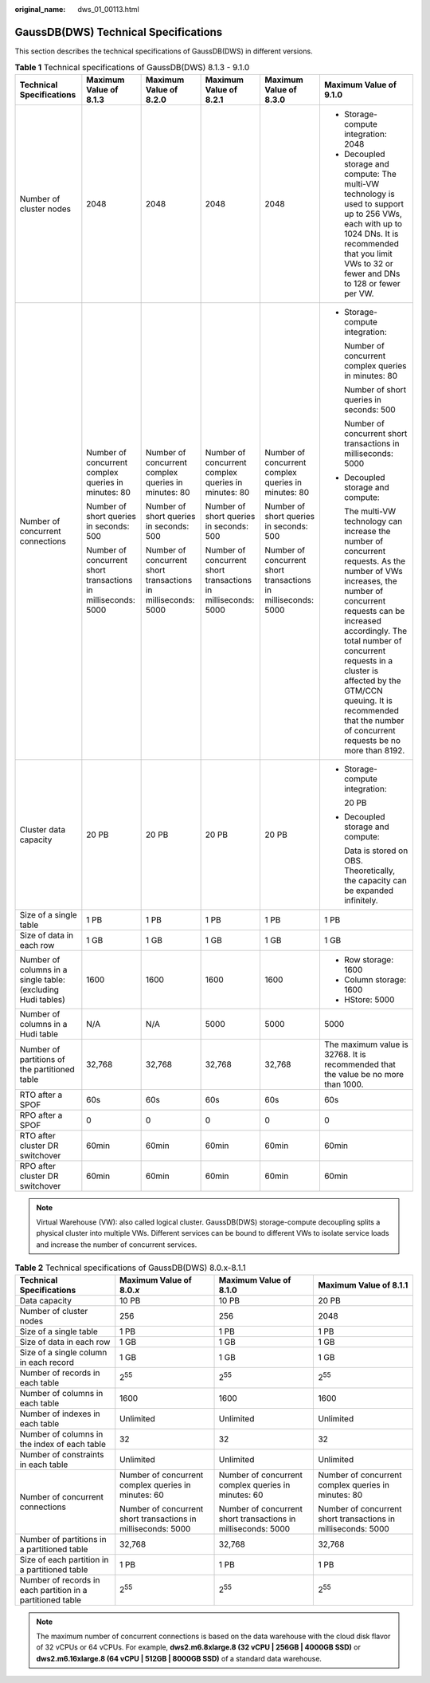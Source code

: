 :original_name: dws_01_00113.html

.. _dws_01_00113:

GaussDB(DWS) Technical Specifications
=====================================

This section describes the technical specifications of GaussDB(DWS) in different versions.

.. table:: **Table 1** Technical specifications of GaussDB(DWS) 8.1.3 - 9.1.0

   +--------------------------------------------------------------+---------------------------------------------------------------+---------------------------------------------------------------+---------------------------------------------------------------+---------------------------------------------------------------+----------------------------------------------------------------------------------------------------------------------------------------------------------------------------------------------------------------------------------------------------------------------------------------------------------------------------------------------------+
   | Technical Specifications                                     | Maximum Value of 8.1.3                                        | Maximum Value of 8.2.0                                        | Maximum Value of 8.2.1                                        | Maximum Value of 8.3.0                                        | Maximum Value of 9.1.0                                                                                                                                                                                                                                                                                                                             |
   +==============================================================+===============================================================+===============================================================+===============================================================+===============================================================+====================================================================================================================================================================================================================================================================================================================================================+
   | Number of cluster nodes                                      | 2048                                                          | 2048                                                          | 2048                                                          | 2048                                                          | -  Storage-compute integration: 2048                                                                                                                                                                                                                                                                                                               |
   |                                                              |                                                               |                                                               |                                                               |                                                               | -  Decoupled storage and compute: The multi-VW technology is used to support up to 256 VWs, each with up to 1024 DNs. It is recommended that you limit VWs to 32 or fewer and DNs to 128 or fewer per VW.                                                                                                                                          |
   +--------------------------------------------------------------+---------------------------------------------------------------+---------------------------------------------------------------+---------------------------------------------------------------+---------------------------------------------------------------+----------------------------------------------------------------------------------------------------------------------------------------------------------------------------------------------------------------------------------------------------------------------------------------------------------------------------------------------------+
   | Number of concurrent connections                             | Number of concurrent complex queries in minutes: 80           | Number of concurrent complex queries in minutes: 80           | Number of concurrent complex queries in minutes: 80           | Number of concurrent complex queries in minutes: 80           | -  Storage-compute integration:                                                                                                                                                                                                                                                                                                                    |
   |                                                              |                                                               |                                                               |                                                               |                                                               |                                                                                                                                                                                                                                                                                                                                                    |
   |                                                              | Number of short queries in seconds: 500                       | Number of short queries in seconds: 500                       | Number of short queries in seconds: 500                       | Number of short queries in seconds: 500                       |    Number of concurrent complex queries in minutes: 80                                                                                                                                                                                                                                                                                             |
   |                                                              |                                                               |                                                               |                                                               |                                                               |                                                                                                                                                                                                                                                                                                                                                    |
   |                                                              | Number of concurrent short transactions in milliseconds: 5000 | Number of concurrent short transactions in milliseconds: 5000 | Number of concurrent short transactions in milliseconds: 5000 | Number of concurrent short transactions in milliseconds: 5000 |    Number of short queries in seconds: 500                                                                                                                                                                                                                                                                                                         |
   |                                                              |                                                               |                                                               |                                                               |                                                               |                                                                                                                                                                                                                                                                                                                                                    |
   |                                                              |                                                               |                                                               |                                                               |                                                               |    Number of concurrent short transactions in milliseconds: 5000                                                                                                                                                                                                                                                                                   |
   |                                                              |                                                               |                                                               |                                                               |                                                               |                                                                                                                                                                                                                                                                                                                                                    |
   |                                                              |                                                               |                                                               |                                                               |                                                               | -  Decoupled storage and compute:                                                                                                                                                                                                                                                                                                                  |
   |                                                              |                                                               |                                                               |                                                               |                                                               |                                                                                                                                                                                                                                                                                                                                                    |
   |                                                              |                                                               |                                                               |                                                               |                                                               |    The multi-VW technology can increase the number of concurrent requests. As the number of VWs increases, the number of concurrent requests can be increased accordingly. The total number of concurrent requests in a cluster is affected by the GTM/CCN queuing. It is recommended that the number of concurrent requests be no more than 8192. |
   +--------------------------------------------------------------+---------------------------------------------------------------+---------------------------------------------------------------+---------------------------------------------------------------+---------------------------------------------------------------+----------------------------------------------------------------------------------------------------------------------------------------------------------------------------------------------------------------------------------------------------------------------------------------------------------------------------------------------------+
   | Cluster data capacity                                        | 20 PB                                                         | 20 PB                                                         | 20 PB                                                         | 20 PB                                                         | -  Storage-compute integration:                                                                                                                                                                                                                                                                                                                    |
   |                                                              |                                                               |                                                               |                                                               |                                                               |                                                                                                                                                                                                                                                                                                                                                    |
   |                                                              |                                                               |                                                               |                                                               |                                                               |    20 PB                                                                                                                                                                                                                                                                                                                                           |
   |                                                              |                                                               |                                                               |                                                               |                                                               |                                                                                                                                                                                                                                                                                                                                                    |
   |                                                              |                                                               |                                                               |                                                               |                                                               | -  Decoupled storage and compute:                                                                                                                                                                                                                                                                                                                  |
   |                                                              |                                                               |                                                               |                                                               |                                                               |                                                                                                                                                                                                                                                                                                                                                    |
   |                                                              |                                                               |                                                               |                                                               |                                                               |    Data is stored on OBS. Theoretically, the capacity can be expanded infinitely.                                                                                                                                                                                                                                                                  |
   +--------------------------------------------------------------+---------------------------------------------------------------+---------------------------------------------------------------+---------------------------------------------------------------+---------------------------------------------------------------+----------------------------------------------------------------------------------------------------------------------------------------------------------------------------------------------------------------------------------------------------------------------------------------------------------------------------------------------------+
   | Size of a single table                                       | 1 PB                                                          | 1 PB                                                          | 1 PB                                                          | 1 PB                                                          | 1 PB                                                                                                                                                                                                                                                                                                                                               |
   +--------------------------------------------------------------+---------------------------------------------------------------+---------------------------------------------------------------+---------------------------------------------------------------+---------------------------------------------------------------+----------------------------------------------------------------------------------------------------------------------------------------------------------------------------------------------------------------------------------------------------------------------------------------------------------------------------------------------------+
   | Size of data in each row                                     | 1 GB                                                          | 1 GB                                                          | 1 GB                                                          | 1 GB                                                          | 1 GB                                                                                                                                                                                                                                                                                                                                               |
   +--------------------------------------------------------------+---------------------------------------------------------------+---------------------------------------------------------------+---------------------------------------------------------------+---------------------------------------------------------------+----------------------------------------------------------------------------------------------------------------------------------------------------------------------------------------------------------------------------------------------------------------------------------------------------------------------------------------------------+
   | Number of columns in a single table: (excluding Hudi tables) | 1600                                                          | 1600                                                          | 1600                                                          | 1600                                                          | -  Row storage: 1600                                                                                                                                                                                                                                                                                                                               |
   |                                                              |                                                               |                                                               |                                                               |                                                               | -  Column storage: 1600                                                                                                                                                                                                                                                                                                                            |
   |                                                              |                                                               |                                                               |                                                               |                                                               | -  HStore: 5000                                                                                                                                                                                                                                                                                                                                    |
   +--------------------------------------------------------------+---------------------------------------------------------------+---------------------------------------------------------------+---------------------------------------------------------------+---------------------------------------------------------------+----------------------------------------------------------------------------------------------------------------------------------------------------------------------------------------------------------------------------------------------------------------------------------------------------------------------------------------------------+
   | Number of columns in a Hudi table                            | N/A                                                           | N/A                                                           | 5000                                                          | 5000                                                          | 5000                                                                                                                                                                                                                                                                                                                                               |
   +--------------------------------------------------------------+---------------------------------------------------------------+---------------------------------------------------------------+---------------------------------------------------------------+---------------------------------------------------------------+----------------------------------------------------------------------------------------------------------------------------------------------------------------------------------------------------------------------------------------------------------------------------------------------------------------------------------------------------+
   | Number of partitions of the partitioned table                | 32,768                                                        | 32,768                                                        | 32,768                                                        | 32,768                                                        | The maximum value is 32768. It is recommended that the value be no more than 1000.                                                                                                                                                                                                                                                                 |
   +--------------------------------------------------------------+---------------------------------------------------------------+---------------------------------------------------------------+---------------------------------------------------------------+---------------------------------------------------------------+----------------------------------------------------------------------------------------------------------------------------------------------------------------------------------------------------------------------------------------------------------------------------------------------------------------------------------------------------+
   | RTO after a SPOF                                             | 60s                                                           | 60s                                                           | 60s                                                           | 60s                                                           | 60s                                                                                                                                                                                                                                                                                                                                                |
   +--------------------------------------------------------------+---------------------------------------------------------------+---------------------------------------------------------------+---------------------------------------------------------------+---------------------------------------------------------------+----------------------------------------------------------------------------------------------------------------------------------------------------------------------------------------------------------------------------------------------------------------------------------------------------------------------------------------------------+
   | RPO after a SPOF                                             | 0                                                             | 0                                                             | 0                                                             | 0                                                             | 0                                                                                                                                                                                                                                                                                                                                                  |
   +--------------------------------------------------------------+---------------------------------------------------------------+---------------------------------------------------------------+---------------------------------------------------------------+---------------------------------------------------------------+----------------------------------------------------------------------------------------------------------------------------------------------------------------------------------------------------------------------------------------------------------------------------------------------------------------------------------------------------+
   | RTO after cluster DR switchover                              | 60min                                                         | 60min                                                         | 60min                                                         | 60min                                                         | 60min                                                                                                                                                                                                                                                                                                                                              |
   +--------------------------------------------------------------+---------------------------------------------------------------+---------------------------------------------------------------+---------------------------------------------------------------+---------------------------------------------------------------+----------------------------------------------------------------------------------------------------------------------------------------------------------------------------------------------------------------------------------------------------------------------------------------------------------------------------------------------------+
   | RPO after cluster DR switchover                              | 60min                                                         | 60min                                                         | 60min                                                         | 60min                                                         | 60min                                                                                                                                                                                                                                                                                                                                              |
   +--------------------------------------------------------------+---------------------------------------------------------------+---------------------------------------------------------------+---------------------------------------------------------------+---------------------------------------------------------------+----------------------------------------------------------------------------------------------------------------------------------------------------------------------------------------------------------------------------------------------------------------------------------------------------------------------------------------------------+

.. note::

   Virtual Warehouse (VW): also called logical cluster. GaussDB(DWS) storage-compute decoupling splits a physical cluster into multiple VWs. Different services can be bound to different VWs to isolate service loads and increase the number of concurrent services.

.. table:: **Table 2** Technical specifications of GaussDB(DWS) 8.0.x-8.1.1

   +------------------------------------------------------------+---------------------------------------------------------------+---------------------------------------------------------------+---------------------------------------------------------------+
   | Technical Specifications                                   | Maximum Value of 8.0.\ *x*                                    | Maximum Value of 8.1.0                                        | Maximum Value of 8.1.1                                        |
   +============================================================+===============================================================+===============================================================+===============================================================+
   | Data capacity                                              | 10 PB                                                         | 10 PB                                                         | 20 PB                                                         |
   +------------------------------------------------------------+---------------------------------------------------------------+---------------------------------------------------------------+---------------------------------------------------------------+
   | Number of cluster nodes                                    | 256                                                           | 256                                                           | 2048                                                          |
   +------------------------------------------------------------+---------------------------------------------------------------+---------------------------------------------------------------+---------------------------------------------------------------+
   | Size of a single table                                     | 1 PB                                                          | 1 PB                                                          | 1 PB                                                          |
   +------------------------------------------------------------+---------------------------------------------------------------+---------------------------------------------------------------+---------------------------------------------------------------+
   | Size of data in each row                                   | 1 GB                                                          | 1 GB                                                          | 1 GB                                                          |
   +------------------------------------------------------------+---------------------------------------------------------------+---------------------------------------------------------------+---------------------------------------------------------------+
   | Size of a single column in each record                     | 1 GB                                                          | 1 GB                                                          | 1 GB                                                          |
   +------------------------------------------------------------+---------------------------------------------------------------+---------------------------------------------------------------+---------------------------------------------------------------+
   | Number of records in each table                            | 2\ :sup:`55`                                                  | 2\ :sup:`55`                                                  | 2\ :sup:`55`                                                  |
   +------------------------------------------------------------+---------------------------------------------------------------+---------------------------------------------------------------+---------------------------------------------------------------+
   | Number of columns in each table                            | 1600                                                          | 1600                                                          | 1600                                                          |
   +------------------------------------------------------------+---------------------------------------------------------------+---------------------------------------------------------------+---------------------------------------------------------------+
   | Number of indexes in each table                            | Unlimited                                                     | Unlimited                                                     | Unlimited                                                     |
   +------------------------------------------------------------+---------------------------------------------------------------+---------------------------------------------------------------+---------------------------------------------------------------+
   | Number of columns in the index of each table               | 32                                                            | 32                                                            | 32                                                            |
   +------------------------------------------------------------+---------------------------------------------------------------+---------------------------------------------------------------+---------------------------------------------------------------+
   | Number of constraints in each table                        | Unlimited                                                     | Unlimited                                                     | Unlimited                                                     |
   +------------------------------------------------------------+---------------------------------------------------------------+---------------------------------------------------------------+---------------------------------------------------------------+
   | Number of concurrent connections                           | Number of concurrent complex queries in minutes: 60           | Number of concurrent complex queries in minutes: 60           | Number of concurrent complex queries in minutes: 80           |
   |                                                            |                                                               |                                                               |                                                               |
   |                                                            | Number of concurrent short transactions in milliseconds: 5000 | Number of concurrent short transactions in milliseconds: 5000 | Number of concurrent short transactions in milliseconds: 5000 |
   +------------------------------------------------------------+---------------------------------------------------------------+---------------------------------------------------------------+---------------------------------------------------------------+
   | Number of partitions in a partitioned table                | 32,768                                                        | 32,768                                                        | 32,768                                                        |
   +------------------------------------------------------------+---------------------------------------------------------------+---------------------------------------------------------------+---------------------------------------------------------------+
   | Size of each partition in a partitioned table              | 1 PB                                                          | 1 PB                                                          | 1 PB                                                          |
   +------------------------------------------------------------+---------------------------------------------------------------+---------------------------------------------------------------+---------------------------------------------------------------+
   | Number of records in each partition in a partitioned table | 2\ :sup:`55`                                                  | 2\ :sup:`55`                                                  | 2\ :sup:`55`                                                  |
   +------------------------------------------------------------+---------------------------------------------------------------+---------------------------------------------------------------+---------------------------------------------------------------+

.. note::

   The maximum number of concurrent connections is based on the data warehouse with the cloud disk flavor of 32 vCPUs or 64 vCPUs. For example, **dws2.m6.8xlarge.8 (32 vCPU \| 256GB \| 4000GB SSD)** or **dws2.m6.16xlarge.8 (64 vCPU \| 512GB \| 8000GB SSD)** of a standard data warehouse.
